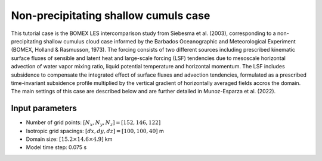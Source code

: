 Non-precipitating shallow cumuls case
=====================================

This tutorial case is the BOMEX LES intercomparison study from Siebesma et al. (2003), corresponding to a non-precipitating shallow cumulus cloud case informed by the Barbados Oceanographic and Meteorological Experiment (BOMEX, Holland & Rasmusson, 1973). The forcing consists of two different sources including prescribed kinematic surface fluxes of sensible and latent heat and large-scale forcing (LSF) tendencies due to mesoscale horizontal advection of water vapor mixing ratio, liquid potential temperature and horizontal momentum. The LSF includes subsidence to compensate the integrated effect of surface fluxes and advection tendencies, formulated as a prescribed time-invariant subsidence profile multiplied by the vertical gradient of horizontally averaged fields accros the domain. The main settings of this case are described below and are further detailed in Munoz-Esparza et al. (2022).

Input parameters
----------------

* Number of grid points: :math:`[N_x,N_y,N_z]=[152,146,122]`
* Isotropic grid spacings: :math:`[dx,dy,dz]=[100,100,40]` m
* Domain size: :math:`[15.2 \times 14.6 \times 4.9]` km
* Model time step: 0.075 s
